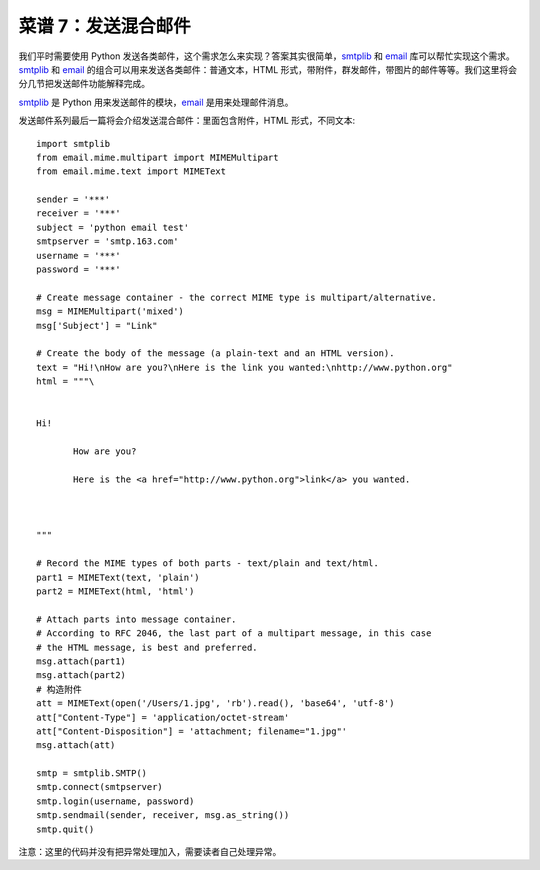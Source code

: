 .. _cookbook_7:


菜谱 7：发送混合邮件
===========================

我们平时需要使用 Python 发送各类邮件，这个需求怎么来实现？答案其实很简单，`smtplib <https://docs.python.org/2/library/smtplib.html>`_ 和 `email <https://docs.python.org/2/library/email.html>`_  库可以帮忙实现这个需求。`smtplib <https://docs.python.org/2/library/smtplib.html>`_ 和 `email <https://docs.python.org/2/library/email.html>`_ 的组合可以用来发送各类邮件：普通文本，HTML 形式，带附件，群发邮件，带图片的邮件等等。我们这里将会分几节把发送邮件功能解释完成。

`smtplib <https://docs.python.org/2/library/smtplib.html>`_ 是 Python 用来发送邮件的模块，`email <https://docs.python.org/2/library/email.html>`_ 是用来处理邮件消息。

发送邮件系列最后一篇将会介绍发送混合邮件：里面包含附件，HTML 形式，不同文本::

	import smtplib
	from email.mime.multipart import MIMEMultipart
	from email.mime.text import MIMEText

	sender = '***'
	receiver = '***'
	subject = 'python email test'
	smtpserver = 'smtp.163.com'
	username = '***'
	password = '***'

	# Create message container - the correct MIME type is multipart/alternative.
	msg = MIMEMultipart('mixed')
	msg['Subject'] = "Link"

	# Create the body of the message (a plain-text and an HTML version).
	text = "Hi!\nHow are you?\nHere is the link you wanted:\nhttp://www.python.org"
	html = """\

	 
	Hi!

	       How are you?

	       Here is the <a href="http://www.python.org">link</a> you wanted.

	 

	"""

	# Record the MIME types of both parts - text/plain and text/html.
	part1 = MIMEText(text, 'plain')
	part2 = MIMEText(html, 'html')

	# Attach parts into message container.
	# According to RFC 2046, the last part of a multipart message, in this case
	# the HTML message, is best and preferred.
	msg.attach(part1)
	msg.attach(part2)
	# 构造附件
	att = MIMEText(open('/Users/1.jpg', 'rb').read(), 'base64', 'utf-8')
	att["Content-Type"] = 'application/octet-stream'
	att["Content-Disposition"] = 'attachment; filename="1.jpg"'
	msg.attach(att)

	smtp = smtplib.SMTP()
	smtp.connect(smtpserver)
	smtp.login(username, password)
	smtp.sendmail(sender, receiver, msg.as_string())
	smtp.quit()


注意：这里的代码并没有把异常处理加入，需要读者自己处理异常。
